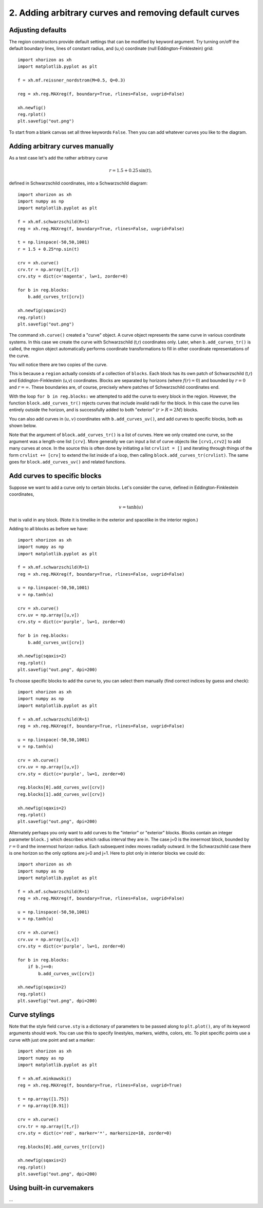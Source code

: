 2. Adding arbitrary curves and removing default curves
======================================================

Adjusting defaults
##################

The region constructors provide default settings that can be modified by keyword argument. Try turning on/off the default boundary lines, lines of constant radius, and (u,v) coordinate (null Eddington-Finklestein) grid::

    import xhorizon as xh
    import matplotlib.pyplot as plt

    f = xh.mf.reissner_nordstrom(M=0.5, Q=0.3)

    reg = xh.reg.MAXreg(f, boundary=True, rlines=False, uvgrid=False)

    xh.newfig()
    reg.rplot()
    plt.savefig("out.png")


.. image:: ../_static/tutorial/002a.png
  :width: 400
  :alt: Diagram.


To start from a blank canvas set all three keywords ``False``. Then you can add whatever curves you like to the diagram.


Adding arbitrary curves manually
################################

As a test case let's add the rather arbitrary curve 

.. math::
    r=1.5 + 0.25 \, \sin(t), 

defined in Schwarzschild coordinates, into a Schwarzschild diagram::

    import xhorizon as xh
    import numpy as np
    import matplotlib.pyplot as plt

    f = xh.mf.schwarzschild(R=1)
    reg = xh.reg.MAXreg(f, boundary=True, rlines=False, uvgrid=False)

    t = np.linspace(-50,50,1001)
    r = 1.5 + 0.25*np.sin(t)

    crv = xh.curve()
    crv.tr = np.array([t,r])
    crv.sty = dict(c='magenta', lw=1, zorder=0)

    for b in reg.blocks:
        b.add_curves_tr([crv])

    xh.newfig(sqaxis=2)
    reg.rplot()
    plt.savefig("out.png")

.. image:: ../_static/tutorial/002b.png
  :width: 400
  :alt: Diagram.


The command ``xh.curve()`` created a "curve" object. A curve object represents the same curve in various coordinate systems. In this case we create the curve with Schwarzschild (t,r) coordinates only. Later, when ``b.add_curves_tr()`` is called, the region object automatically performs coordinate transformations to fill in other coordinate representations of the curve.

You will notice there are two copies of the curve.

This is because a ``region`` actually consists of a collection of ``blocks``. Each block has its own patch of Schwarzschild (t,r) and Eddington-Finklestein (u,v) coordinates. Blocks are separated by horizons (where :math:`f(r)=0`) and bounded by :math:`r=0` and :math:`r=\infty`. These boundaries are, of course, precisely where patches of Schwarzschild coordinates end.

With the loop ``for b in reg.blocks:`` we attempted to add the curve to every block in the region. However, the function ``block.add_curves_tr()`` rejects curves that include invalid radii for the block. In this case the curve lies entirely outside the horizon, and is successfully added to both "exterior" (:math:`r>R=2M`) blocks.

You can also add curves in :math:`(u,v)` coordinates with ``b.add_curves_uv()``, and add curves to specific blocks, both as shown below.

Note that the argument of ``block.add_curves_tr()`` is a list of curves. Here we only created one curve, so the argument was a length-one list ``[crv]``. More generally we can input a list of curve objects like ``[crv1,crv2]`` to add many curves at once. In the source this is often done by initiating a list ``crvlist = []`` and iterating through things of the form ``crvlist += [crv]`` to extend the list inside of a loop, then calling ``block.add_curves_tr(crvlist)``. The same goes for ``block.add_curves_uv()`` and related functions.


Add curves to specific blocks
#############################

Suppose we want to add a curve only to certain blocks. Let's consider the curve, defined in Eddington-Finklestein coordinates,

.. math::
    v = \tanh(u)

that is valid in any block. (Note it is timelike in the exterior and spacelike in the interior region.)

Adding to all blocks as before we have::

    import xhorizon as xh
    import numpy as np
    import matplotlib.pyplot as plt

    f = xh.mf.schwarzschild(R=1)
    reg = xh.reg.MAXreg(f, boundary=True, rlines=False, uvgrid=False)

    u = np.linspace(-50,50,1001)
    v = np.tanh(u)

    crv = xh.curve()
    crv.uv = np.array([u,v])
    crv.sty = dict(c='purple', lw=1, zorder=0)

    for b in reg.blocks:
        b.add_curves_uv([crv])

    xh.newfig(sqaxis=2)
    reg.rplot()
    plt.savefig("out.png", dpi=200)

.. image:: ../_static/tutorial/002c.png
  :width: 400
  :alt: Diagram.


To choose specific blocks to add the curve to, you can select them manually (find correct indices by guess and check)::

    import xhorizon as xh
    import numpy as np
    import matplotlib.pyplot as plt

    f = xh.mf.schwarzschild(R=1)
    reg = xh.reg.MAXreg(f, boundary=True, rlines=False, uvgrid=False)

    u = np.linspace(-50,50,1001)
    v = np.tanh(u)

    crv = xh.curve()
    crv.uv = np.array([u,v])
    crv.sty = dict(c='purple', lw=1, zorder=0)

    reg.blocks[0].add_curves_uv([crv])
    reg.blocks[1].add_curves_uv([crv])

    xh.newfig(sqaxis=2)
    reg.rplot()
    plt.savefig("out.png", dpi=200)

.. image:: ../_static/tutorial/002d.png
  :width: 400
  :alt: Diagram.


Alternately perhaps you only want to add curves to the "interior" or "exterior" blocks. Blocks contain an integer parameter ``block.j`` which describes which radius interval they are in. The case j=0 is the innermost block, bounded by :math:`r=0` and the innermost horizon radius. Each subsequent index moves radially outward. In the Schwarzschild case there is one horizon so the only options are j=0 and j=1. Here to plot only in interior blocks we could do::

    import xhorizon as xh
    import numpy as np
    import matplotlib.pyplot as plt

    f = xh.mf.schwarzschild(R=1)
    reg = xh.reg.MAXreg(f, boundary=True, rlines=False, uvgrid=False)

    u = np.linspace(-50,50,1001)
    v = np.tanh(u)

    crv = xh.curve()
    crv.uv = np.array([u,v])
    crv.sty = dict(c='purple', lw=1, zorder=0)

    for b in reg.blocks:
        if b.j==0:
            b.add_curves_uv([crv])

    xh.newfig(sqaxis=2)
    reg.rplot()
    plt.savefig("out.png", dpi=200)

.. image:: ../_static/tutorial/002e.png
  :width: 400
  :alt: Diagram.


Curve stylings
########################

Note that the style field ``curve.sty`` is a dictionary of parameters to be passed along to ``plt.plot()``, any of its keyword arguments should work. You can use this to specify linestyles, markers, widths, colors, etc. To plot specific points use a curve with just one point and set a marker::

    import xhorizon as xh
    import numpy as np
    import matplotlib.pyplot as plt

    f = xh.mf.minkowski()
    reg = xh.reg.MAXreg(f, boundary=True, rlines=False, uvgrid=True)

    t = np.array([1.75])
    r = np.array([0.91])

    crv = xh.curve()
    crv.tr = np.array([t,r])
    crv.sty = dict(c='red', marker='*', markersize=10, zorder=0)

    reg.blocks[0].add_curves_tr([crv])

    xh.newfig(sqaxis=2)
    reg.rplot()
    plt.savefig("out.png", dpi=200)


.. image:: ../_static/tutorial/002f.png
  :width: 400
  :alt: Diagram.


Using built-in curvemakers
##########################

...





